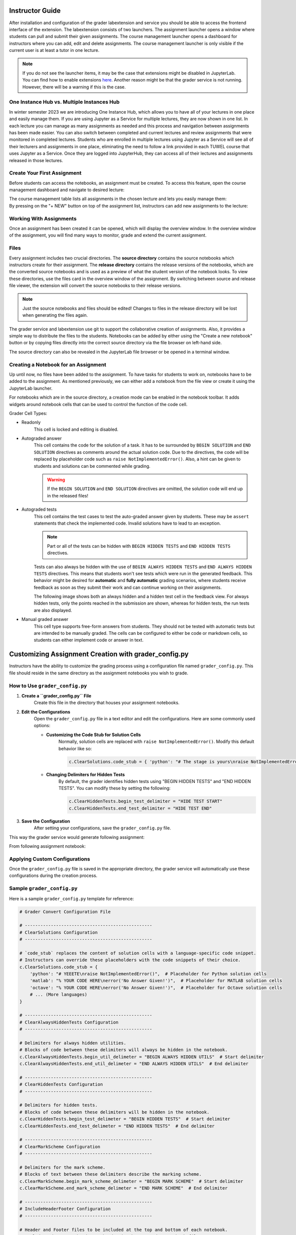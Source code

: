 Instructor Guide
=================

After installation and configuration of the grader labextension and service you should
be able to access the frontend interface of the extension.
The labextension consists of two launchers.
The assignment launcher opens a window where students can pull and submit their
given assignments.
The course management launcher opens a dashboard
for instructors where you can add, edit and delete assignments.
The course management launcher is only visible if the current user is at least
a tutor in one lecture.

.. image:: _static/assets/images/launcher.png
    :alt: launcher window

.. note::
    If you do not see the launcher items, it may be the case that extensions might be disabled in JupyterLab.
    You can find how to enable extensions `here <https://jupyterlab.readthedocs.io/en/stable/user/extensions.html#managing-extensions-using-the-extension-manager>`_.
    Another reason might be that the grader service is not running. However, there will be a warning if this is the case.

One Instance Hub vs. Multiple Instances Hub
--------------------------------------------
In winter semester 2023 we are introducing One Instance Hub, which allows you to have all of your lectures in one place and easily manage them. 
If you are using Jupyter as a Service for multiple lectures, they are now shown in one list. In each lecture 
you can manage as many assignments as needed and this process and navigation between assignments has been made
easier. You can also switch between completed and current lectures and review assignments that were monitored in completed lectures. 
Students who are enrolled in multiple lectures using Jupyter as a Service will see all of their lecturers and assignments in one place, 
eliminating the need to follow a link provided in each TUWEL course that uses Jupyter as a Service. Once they are logged into JupyterHub,
they can access all of their lectures and assignments released in those lectures.

Create Your First Assignment
-----------------------------
Before students can access the notebooks, an assignment must be created.
To access this feature, open the course management dashboard and navigate to desired lecture:

.. image:: _static/assets/images/courses.png
    :alt: course management list

| The course management table lists all assignments in the chosen lecture and lets you easily manage them:

.. image:: _static/assets/images/assignments.png
    :alt: assignment list

| By pressing on the "+ NEW" button on top of the assignment list, instructors can add new assignments to the lecture:

.. image:: _static/assets/images/add_assignment.png
    :alt: add assignment dialog

Working With Assignments
------------------------
Once an assignment has been created it can be opened, which will display the overview window.
In the overview window of the assignment, you will find many ways to monitor, grade and extend the current assignment.

.. image:: _static/assets/images/overview_user_guide.png
    :alt: overview window

Files
--------------------

Every assignment includes two crucial directories.
The **source directory** contains the source notebooks which instructors create for their assignment.
The **release directory** contains the release versions of the notebooks, which are the converted source notebooks and is used as a preview of what the student version of the notebook looks.
To view these directories, use the files card in the overview window of the assignment.
By switching between source and release file viewer, the extension will convert the source notebooks to their release versions.

.. image:: _static/assets/images/file_view.png
    :alt: file view

.. note::
    Just the source notebooks and files should be edited! Changes to files in the release directory will be lost when generating the files again.

The grader service and labextension use git to support the collaborative creation of assignments. Also, it provides a simple way to distribute the files to the students.
Notebooks can be added by either using the "Create a new notebook" button or by copying files directly into the correct source directory via the file browser on left-hand side.

The source directory can also be revealed in the JupyterLab file browser or be opened in a terminal window.

Creating a Notebook for an Assignment
--------------------------------------

Up until now, no files have been added to the assignment. To have tasks for students to work on, notebooks have to be added to the assignment.
As mentioned previously, we can either add a notebook from the file view or create it using the JupyterLab launcher.

.. image:: _static/assets/images/creation_mode.png
    :width: 500
    :alt: creation mode
    :align: center

| For notebooks which are in the source directory, a creation mode can be enabled in the notebook toolbar. It adds widgets around notebook cells that can be used to control the function of the code cell.

Grader Cell Types:

- Readonly
    This cell is locked and editing is disabled.
- Autograded answer
    This cell contains the code for the solution of a task.
    It has to be surrounded by  ``BEGIN SOLUTION`` and ``END SOLUTION`` directives as comments around the actual solution code.
    Due to the directives, the code will be replaced by placeholder code such as ``raise NotImplementedError()``.
    Also, a hint can be given to students and solutions can be commented while grading.

    .. image:: _static/assets/images/autograded_answer.png
        :width: 500
        :alt: autograded answer
        :align: center

    .. warning::
        If the ``BEGIN SOLUTION`` and ``END SOLUTION`` directives are omitted, the solution code will end up in the released files!

- Autograded tests
    This cell contains the test cases to test the auto-graded answer given by students.
    These may be ``assert`` statements that check the implemented code.
    Invalid solutions have to lead to an exception.

    .. note::
        Part or all of the tests can be hidden with ``BEGIN HIDDEN TESTS`` and ``END HIDDEN TESTS`` directives.

    .. image:: _static/assets/images/autograded_test.png
        :width: 500
        :alt: autograded test
        :align: center

    Tests can also always be hidden with the use of ``BEGIN ALWAYS HIDDEN TESTS`` and ``END ALWAYS HIDDEN TESTS`` directives. This means that students won't see tests which were run in the generated feedback. This behavior might be desired for **automatic** and **fully automatic** grading scenarios, where students receive feedback as soon as they submit their work and can continue working on their assignments.
    
    .. image:: _static/assets/images/always_hidden_tests.png
        :width: 500
        :alt: allways hidden test
        :align: center

    The following image shows both an always hidden and a hidden test cell in the feedback view. For always hidden tests, only the points reached in the submission are shown, whereas for hidden tests, the run tests are also displayed.
   
    .. image:: _static/assets/images/student_feedback_always_hidden_tests.png
        :alt: feedback for always hidden tests
        

- Manual graded answer
    This cell type supports free-form answers from students.
    They should not be tested with automatic tests but are intended to be manually graded.
    The cells can be configured to either be code or markdown cells, so students can either implement code or answer in text.

    .. image:: _static/assets/images/manual_answer.png
        :width: 500
        :alt: manual answer
        :align: center



Customizing Assignment Creation with grader_config.py
=====================================================

Instructors have the ability to customize the grading process using a configuration file named ``grader_config.py``. This file should reside in the same directory as the assignment notebooks you wish to grade.

How to Use ``grader_config.py``
-------------------------------

1. **Create a ``grader_config.py`` File**
    Create this file in the directory that houses your assignment notebooks.

.. image:: _static/assets/images/grader_convert.png
    :alt: grader convert file

2. **Edit the Configurations**
    Open the ``grader_config.py`` file in a text editor and edit the configurations. Here are some commonly used options:

    - **Customizing the Code Stub for Solution Cells**
        Normally, solution cells are replaced with ``raise NotImplementedError()``. Modify this default behavior like so:

        .. code-block:: python

            c.ClearSolutions.code_stub = { 'python': "# The stage is yours\nraise NotImplementedError('No Answer Given!')" }


    - **Changing Delimiters for Hidden Tests**
        By default, the grader identifies hidden tests using "BEGIN HIDDEN TESTS" and "END HIDDEN TESTS". You can modify these by setting the following:

        .. code-block:: python

            c.ClearHiddenTests.begin_test_delimiter = "HIDE TEST START"
            c.ClearHiddenTests.end_test_delimiter = "HIDE TEST END"


3. **Save the Configuration**
    After setting your configurations, save the ``grader_config.py`` file.

This way the grader service would generate following assignment:

.. image:: _static/assets/images/grader_convert_example.png
    :width: 500
    :alt: grader convert result
    :align: center

From following assignment notebook:

.. image:: _static/assets/images/grader_convert_result.png
    :width: 500
    :alt: grader convert example
    :align: center

Applying Custom Configurations
------------------------------
Once the ``grader_config.py`` file is saved in the appropriate directory, the grader service will automatically use these configurations during the creation process.

Sample ``grader_config.py``
---------------------------
Here is a sample ``grader_config.py`` template for reference:

.. code-block:: python

    # Grader Convert Configuration File

    # -------------------------------------------------
    # ClearSolutions Configuration
    # -------------------------------------------------

    # `code_stub` replaces the content of solution cells with a language-specific code snippet.
    # Instructors can override these placeholders with the code snippets of their choice.
    c.ClearSolutions.code_stub = {
        'python': "# YEEETE\nraise NotImplementedError()",  # Placeholder for Python solution cells
        'matlab': "% YOUR CODE HERE\nerror('No Answer Given!')",  # Placeholder for MATLAB solution cells
        'octave': "% YOUR CODE HERE\nerror('No Answer Given!')",  # Placeholder for Octave solution cells
        # ... (More languages)
    }

    # -------------------------------------------------
    # ClearAlwaysHiddenTests Configuration
    # -------------------------------------------------

    # Delimiters for always hidden utilities.
    # Blocks of code between these delimiters will always be hidden in the notebook.
    c.ClearAlwaysHiddenTests.begin_util_delimeter = "BEGIN ALWAYS HIDDEN UTILS"  # Start delimiter
    c.ClearAlwaysHiddenTests.end_util_delimeter = "END ALWAYS HIDDEN UTILS"  # End delimiter

    # -------------------------------------------------
    # ClearHiddenTests Configuration
    # -------------------------------------------------

    # Delimiters for hidden tests.
    # Blocks of code between these delimiters will be hidden in the notebook.
    c.ClearHiddenTests.begin_test_delimeter = "BEGIN HIDDEN TESTS"  # Start delimiter
    c.ClearHiddenTests.end_test_delimeter = "END HIDDEN TESTS"  # End delimiter

    # -------------------------------------------------
    # ClearMarkScheme Configuration
    # -------------------------------------------------

    # Delimiters for the mark scheme.
    # Blocks of text between these delimiters describe the marking scheme.
    c.ClearMarkScheme.begin_mark_scheme_delimeter = "BEGIN MARK SCHEME"  # Start delimiter
    c.ClearMarkScheme.end_mark_scheme_delimeter = "END MARK SCHEME"  # End delimiter

    # -------------------------------------------------
    # IncludeHeaderFooter Configuration
    # -------------------------------------------------

    # Header and Footer files to be included at the top and bottom of each notebook.
    c.IncludeHeaderFooter.header = "header.ipynb"  # Header notebook file
    c.IncludeHeaderFooter.footer = "footer.ipynb"  # Footer notebook file

    # -------------------------------------------------
    # LimitOutput Configuration
    # -------------------------------------------------

    # Limit the number of lines and traceback lines in the output cells.
    c.LimitOutput.max_lines = 1000  # Max number of lines in output
    c.LimitOutput.max_traceback = 100  # Max number of traceback lines

    # -------------------------------------------------
    # LockCells Configuration
    # -------------------------------------------------

    # Options for locking cells in the notebook to prevent editing.
    c.LockCells.lock_solution_cells = True  # Lock solution cells
    c.LockCells.lock_grade_cells = True  # Lock grade cells
    c.LockCells.lock_readonly_cells = True  # Lock readonly cells
    c.LockCells.lock_all_cells = False  # Lock all cells in the notebook (overrides above settings)


Assignment Lifecycle
---------------------

.. image:: _static/assets/images/assignment_status.png
    :width: 400
    :alt: assignment status
    :align: center

| An assignment can have 3 states that can be switched between and represent the lifecycle of the assignment.

- Edit
    When first created, the assignment is in "Edit mode", where the assignment files can be added and edited.
    In this stage, the assignment is not visible to students. However, when an instructor opens the student view ("Assignments" card in launcher), it will be displayed to them.
- Released
    The assignment is released to students and the students can work on it.
    The released files are identical to the files in the release directory at the time of the release.
    It is possible to undo the release and publish a new release. However, some students may have already pulled the old release.
    In this case the students might have to reset their files and might loose progress, which has to be communicated.
    In general, a re-release should be avoided.

    .. warning::
        Revoking a released assignment may lead to diverging states of student files and submissions that fail auto-grading.

- Completed
    The assignment is over and cannot be worked on anymore and new submissions will be rejected, but it is still visible.
    This state can be revoked without any consideration and will return to a released state.


Grading Assignments
--------------------

To grade student submissions navigate to submissions tab:

.. image:: _static/assets/images/submission_grading.png
    :alt: submission grading


| Submissions can be selected from the list and actions can be performed on the submissions.

Grader Service supports batch auto-grading and batch feedback generation of several submissions.
Naturally, submissions have to be manually graded individually.

Generally, submissions have to be auto-graded first before anything else can be done.
If manual grading is not needed or not wanted, it can be skipped.
The last step is feedback generation, at which point students will see their results.


Auto-Grading Behavior
-----------------------

In the edit and creation menu for an assignment, it is possible to select the auto-grading behavior for the assignment.
It specifies the action taken when a user submits an assignment.

- No Automatic Grading
    No action is taken when users submit the assignment.
- Automatic Grading (Recommended)
    The assignment is being auto-graded as soon as the user submits the assignment.
    This means that submissions in the grading view are always auto-graded.
- Fully Automatic Grading
    The assignment is auto-graded and feedback is generated as soon as the student submits their assignment.
    This requires that no manually graded cells are part of the assignment.

.. image:: _static/assets/images/autograding_behavior.png
    :width: 350
    :alt: autograding behavior
    :align: center

